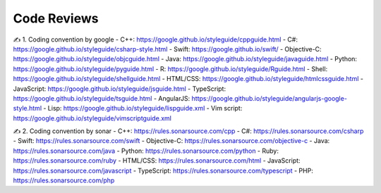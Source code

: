 Code Reviews
===================================

✍️ 1. Coding convention by google
- C++: https://google.github.io/styleguide/cppguide.html
- C#: https://google.github.io/styleguide/csharp-style.html
- Swift: https://google.github.io/swift/
- Objective-C: https://google.github.io/styleguide/objcguide.html
- Java: https://google.github.io/styleguide/javaguide.html
- Python: https://google.github.io/styleguide/pyguide.html
- R: https://google.github.io/styleguide/Rguide.html
- Shell: https://google.github.io/styleguide/shellguide.html
- HTML/CSS: https://google.github.io/styleguide/htmlcssguide.html
- JavaScript: https://google.github.io/styleguide/jsguide.html
- TypeScript: https://google.github.io/styleguide/tsguide.html
- AngularJS: https://google.github.io/styleguide/angularjs-google-style.html
- Lisp: https://google.github.io/styleguide/lispguide.xml
- Vim script: https://google.github.io/styleguide/vimscriptguide.xml

✍️ 2. Coding convention by sonar
- C++: https://rules.sonarsource.com/cpp
- C#: https://rules.sonarsource.com/csharp
- Swift: https://rules.sonarsource.com/swift
- Objective-C: https://rules.sonarsource.com/objective-c
- Java: https://rules.sonarsource.com/java
- Python: https://rules.sonarsource.com/python
- Ruby: https://rules.sonarsource.com/ruby
- HTML/CSS: https://rules.sonarsource.com/html
- JavaScript: https://rules.sonarsource.com/javascript
- TypeScript: https://rules.sonarsource.com/typescript
- PHP: https://rules.sonarsource.com/php